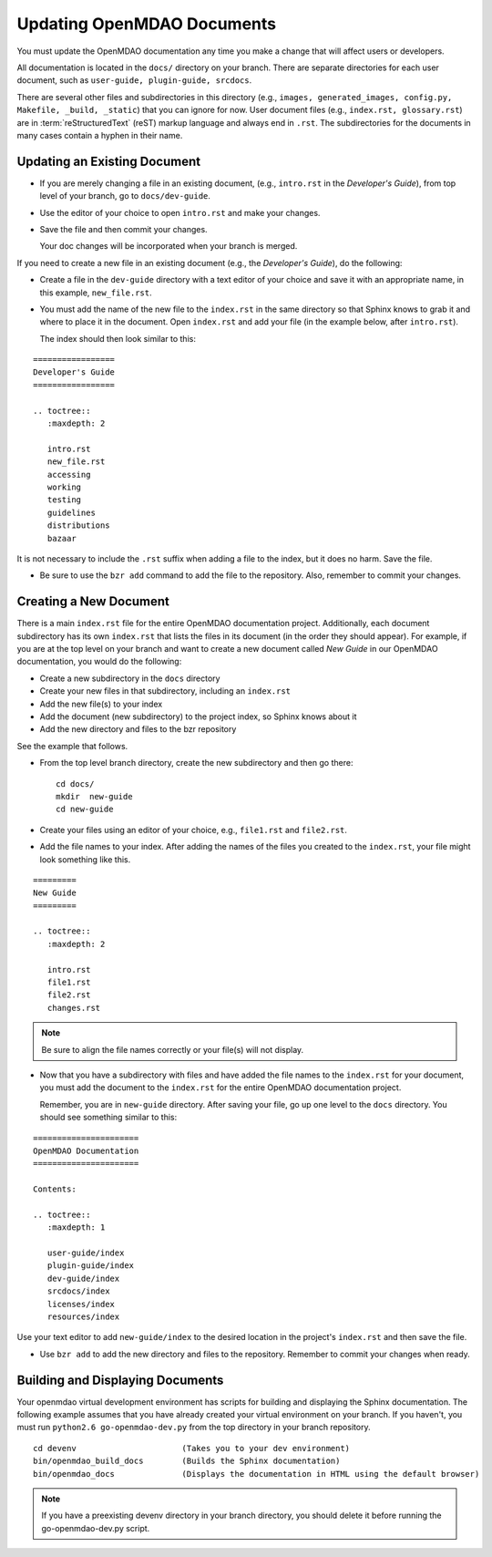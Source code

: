.. index:: documentation; creating

Updating OpenMDAO Documents
===========================

You must update the OpenMDAO documentation any time you make a change that will affect users or developers.

All documentation is located in the ``docs/`` directory on your branch. There are separate
directories for each user document, such as ``user-guide, plugin-guide, srcdocs``.

There are several other files and subdirectories in this directory (e.g., ``images,
generated_images, config.py, Makefile, _build, _static``) that you can ignore for now. User
document files (e.g., ``index.rst, glossary.rst``) are in :term:`reStructuredText` (reST)
markup language and always end in ``.rst``. The subdirectories for the documents in many cases
contain a hyphen in their name. 

Updating an Existing Document
-----------------------------

* If you are merely changing a file in an existing document, (e.g., ``intro.rst`` in
  the *Developer's Guide*), from top level of your branch, go to ``docs/dev-guide``. 
  
* Use the editor of your choice to open ``intro.rst`` and make your changes. 

* Save the file and then commit your changes. 

  Your doc changes will be incorporated when your
  branch is merged.

If you need to create a new file in an existing document (e.g., the *Developer's Guide*), do
the following:

* Create a file in the ``dev-guide`` directory with a text editor of your
  choice and save it with an appropriate name, in this example, ``new_file.rst``. 
  
* You must add the name of the new file to the ``index.rst`` in the same directory so that Sphinx
  knows to grab it and where to place it in the document. Open ``index.rst`` and add your
  file (in the example below, after ``intro.rst``). 
  
  The index should then look similar to this:

::
      
      =================
      Developer's Guide
      =================
      
      .. toctree::
         :maxdepth: 2

         intro.rst
	 new_file.rst
	 accessing
   	 working
   	 testing
   	 guidelines
   	 distributions
	 bazaar
         
        
It is not necessary to include the ``.rst`` suffix when adding a file to the index, but it does
no harm. Save the file.

* Be sure to use the ``bzr add`` command to add the file to the repository. Also, remember to
  commit your changes.


.. index:: documentation; creating
.. index:: documentation; updating
 
Creating a New Document
-----------------------

There is a main ``index.rst`` file for the entire OpenMDAO documentation project. Additionally,
each document subdirectory has its own ``index.rst`` that lists the files in its document (in
the order they should appear). For example, if you are at the top level on your branch and want
to create a new document called *New Guide* in our OpenMDAO documentation, you would do the
following:   

* Create a new subdirectory in the ``docs`` directory 
* Create your new files in that subdirectory, including an ``index.rst`` 
* Add the new file(s) to your index
* Add the document (new subdirectory) to the project index, so Sphinx knows about it
* Add the new directory and files to the bzr repository

See the example that follows.

* From the top level branch directory, create the new subdirectory and then go there:

  ::

    cd docs/   	
    mkdir  new-guide   	
    cd new-guide

* Create your files using an editor of your choice, e.g., ``file1.rst`` and ``file2.rst``.
	 

* Add the file names to your index. 
  After adding the names of the files you created to the ``index.rst``, your  file might look
  something like this.  

::

   =========
   New Guide
   =========

   .. toctree::
      :maxdepth: 2

      intro.rst
      file1.rst
      file2.rst 
      changes.rst


.. note:: Be sure to align the file names correctly or your file(s) will not display. 


* Now that you have a subdirectory with files and have added the file names to the
  ``index.rst`` for your document, you must add the document to the ``index.rst`` for the
  entire OpenMDAO documentation project. 

  Remember, you are in ``new-guide`` directory. After saving your file, go up one level to the
  ``docs`` directory. You should see something similar to this:

::

     ====================== 
     OpenMDAO Documentation 
     ====================== 

     Contents:

     .. toctree::
	:maxdepth: 1	

	user-guide/index
	plugin-guide/index
	dev-guide/index
	srcdocs/index
	licenses/index
	resources/index


Use your text editor to add ``new-guide/index`` to the desired location in the project's
``index.rst`` and then save the file. 

*  Use ``bzr add`` to add the new directory and files to the repository. Remember to commit your
   changes when ready.


Building and Displaying Documents
----------------------------------

Your openmdao virtual development environment has scripts for building and displaying the Sphinx
documentation. The following example assumes that you have already created
your virtual environment on your branch. If you haven't, you must run ``python2.6
go-openmdao-dev.py`` from the top directory in your branch repository. 

::

  cd devenv			 (Takes you to your dev environment)
  bin/openmdao_build_docs        (Builds the Sphinx documentation)
  bin/openmdao_docs              (Displays the documentation in HTML using the default browser) 

.. note:: If you have a preexisting devenv directory in your branch directory, you should delete it
   before running the go-openmdao-dev.py script. 









